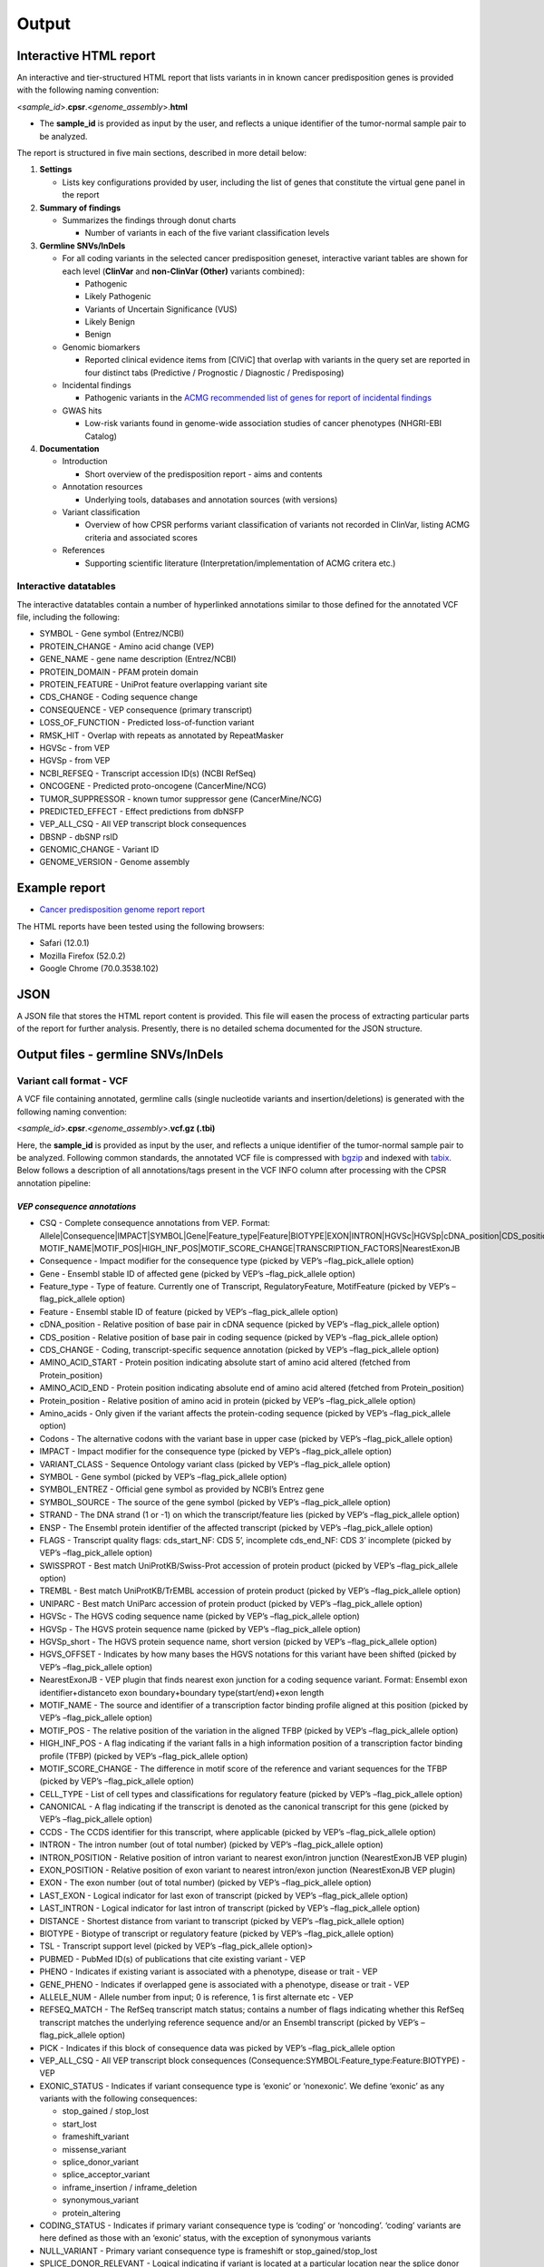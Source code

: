 Output
------

Interactive HTML report
~~~~~~~~~~~~~~~~~~~~~~~

An interactive and tier-structured HTML report that lists variants in in
known cancer predisposition genes is provided with the following naming
convention:

<*sample_id*>.\ **cpsr**.<*genome_assembly*>.\ **html**

-  The **sample_id** is provided as input by the user, and reflects a
   unique identifier of the tumor-normal sample pair to be analyzed.

The report is structured in five main sections, described in more detail
below:

1. **Settings**

   -  Lists key configurations provided by user, including the list of
      genes that constitute the virtual gene panel in the report

2. **Summary of findings**

   -  Summarizes the findings through donut charts

      -  Number of variants in each of the five variant classification
         levels

3. **Germline SNVs/InDels**

   -  For all coding variants in the selected cancer predisposition
      geneset, interactive variant tables are shown for each level
      (**ClinVar** and **non-ClinVar (Other)** variants combined):

      -  Pathogenic
      -  Likely Pathogenic
      -  Variants of Uncertain Significance (VUS)
      -  Likely Benign
      -  Benign

   -  Genomic biomarkers

      -  Reported clinical evidence items from [CIViC] that overlap with
         variants in the query set are reported in four distinct tabs
         (Predictive / Prognostic / Diagnostic / Predisposing)

   -  Incidental findings

      -  Pathogenic variants in the `ACMG recommended list of genes for
         report of incidental
         findings <https://www.ncbi.nlm.nih.gov/clinvar/docs/acmg/>`__

   -  GWAS hits

      -  Low-risk variants found in genome-wide association studies of
         cancer phenotypes (NHGRI-EBI Catalog)

4. **Documentation**

   -  Introduction

      -  Short overview of the predisposition report - aims and contents

   -  Annotation resources

      -  Underlying tools, databases and annotation sources (with
         versions)

   -  Variant classification

      -  Overview of how CPSR performs variant classification of
         variants not recorded in ClinVar, listing ACMG criteria and
         associated scores

   -  References

      -  Supporting scientific literature (Interpretation/implementation
         of ACMG critera etc.)

Interactive datatables
^^^^^^^^^^^^^^^^^^^^^^

The interactive datatables contain a number of hyperlinked annotations
similar to those defined for the annotated VCF file, including the
following:

-  SYMBOL - Gene symbol (Entrez/NCBI)
-  PROTEIN_CHANGE - Amino acid change (VEP)
-  GENE_NAME - gene name description (Entrez/NCBI)
-  PROTEIN_DOMAIN - PFAM protein domain
-  PROTEIN_FEATURE - UniProt feature overlapping variant site
-  CDS_CHANGE - Coding sequence change
-  CONSEQUENCE - VEP consequence (primary transcript)
-  LOSS_OF_FUNCTION - Predicted loss-of-function variant
-  RMSK_HIT - Overlap with repeats as annotated by RepeatMasker
-  HGVSc - from VEP
-  HGVSp - from VEP
-  NCBI_REFSEQ - Transcript accession ID(s) (NCBI RefSeq)
-  ONCOGENE - Predicted proto-oncogene (CancerMine/NCG)
-  TUMOR_SUPPRESSOR - known tumor suppressor gene (CancerMine/NCG)
-  PREDICTED_EFFECT - Effect predictions from dbNSFP
-  VEP_ALL_CSQ - All VEP transcript block consequences
-  DBSNP - dbSNP rsID
-  GENOMIC_CHANGE - Variant ID
-  GENOME_VERSION - Genome assembly

Example report
~~~~~~~~~~~~~~

-  `Cancer predisposition genome report
   report <http://insilico.hpc.uio.no/pcgr/example_reports/cpsr/0.6.0rc/SAMPLE-001.cpsr.grch37.html>`__

The HTML reports have been tested using the following browsers:

-  Safari (12.0.1)
-  Mozilla Firefox (52.0.2)
-  Google Chrome (70.0.3538.102)

JSON
~~~~

A JSON file that stores the HTML report content is provided. This file
will easen the process of extracting particular parts of the report for
further analysis. Presently, there is no detailed schema documented for
the JSON structure.

Output files - germline SNVs/InDels
~~~~~~~~~~~~~~~~~~~~~~~~~~~~~~~~~~~

Variant call format - VCF
^^^^^^^^^^^^^^^^^^^^^^^^^

A VCF file containing annotated, germline calls (single nucleotide
variants and insertion/deletions) is generated with the following naming
convention:

<*sample_id*>.\ **cpsr**.<*genome_assembly*>.\ **vcf.gz (.tbi)**

Here, the **sample_id** is provided as input by the user, and reflects a
unique identifier of the tumor-normal sample pair to be analyzed.
Following common standards, the annotated VCF file is compressed with
`bgzip <http://www.htslib.org/doc/tabix.html>`__ and indexed with
`tabix <http://www.htslib.org/doc/tabix.html>`__. Below follows a
description of all annotations/tags present in the VCF INFO column after
processing with the CPSR annotation pipeline:

*VEP consequence annotations*
'''''''''''''''''''''''''''''

-  CSQ - Complete consequence annotations from VEP. Format:
   Allele|Consequence|IMPACT|SYMBOL|Gene|Feature_type|Feature|BIOTYPE|EXON|INTRON|HGVSc|HGVSp|cDNA_position|CDS_position|Protein_position|Amino_acids|Codons|Existing_variation|ALLELE_NUM|DISTANCE|STRAND|FLAGS|PICK|VARIANT_CLASS|SYMBOL_SOURCE|HGNC_ID|CANONICAL|MANE|TSL|APPRIS|CCDS|ENSP|SWISSPROT|TREMBL|UNIPARC|RefSeq|DOMAINS|HGVS_OFFSET|AF|AFR_AF|AMR_AF|EAS_AF|EUR_AF|SAS_AF|gnomAD_AF|gnomAD_AFR_AF|gnomAD_AMR_AF|gnomAD_ASJ_AF|gnomAD_EAS_AF|gnomAD_FIN_AF|gnomAD_NFE_AF|gnomAD_OTH_AF|gnomAD_SAS_AF|CLIN_SIG|SOMATIC|PHENO|CHECK_REF\|
   MOTIF_NAME|MOTIF_POS|HIGH_INF_POS|MOTIF_SCORE_CHANGE|TRANSCRIPTION_FACTORS|NearestExonJB
-  Consequence - Impact modifier for the consequence type (picked by
   VEP’s –flag_pick_allele option)
-  Gene - Ensembl stable ID of affected gene (picked by VEP’s
   –flag_pick_allele option)
-  Feature_type - Type of feature. Currently one of Transcript,
   RegulatoryFeature, MotifFeature (picked by VEP’s –flag_pick_allele
   option)
-  Feature - Ensembl stable ID of feature (picked by VEP’s
   –flag_pick_allele option)
-  cDNA_position - Relative position of base pair in cDNA sequence
   (picked by VEP’s –flag_pick_allele option)
-  CDS_position - Relative position of base pair in coding sequence
   (picked by VEP’s –flag_pick_allele option)
-  CDS_CHANGE - Coding, transcript-specific sequence annotation (picked
   by VEP’s –flag_pick_allele option)
-  AMINO_ACID_START - Protein position indicating absolute start of
   amino acid altered (fetched from Protein_position)
-  AMINO_ACID_END - Protein position indicating absolute end of amino
   acid altered (fetched from Protein_position)
-  Protein_position - Relative position of amino acid in protein (picked
   by VEP’s –flag_pick_allele option)
-  Amino_acids - Only given if the variant affects the protein-coding
   sequence (picked by VEP’s –flag_pick_allele option)
-  Codons - The alternative codons with the variant base in upper case
   (picked by VEP’s –flag_pick_allele option)
-  IMPACT - Impact modifier for the consequence type (picked by VEP’s
   –flag_pick_allele option)
-  VARIANT_CLASS - Sequence Ontology variant class (picked by VEP’s
   –flag_pick_allele option)
-  SYMBOL - Gene symbol (picked by VEP’s –flag_pick_allele option)
-  SYMBOL_ENTREZ - Official gene symbol as provided by NCBI’s Entrez
   gene
-  SYMBOL_SOURCE - The source of the gene symbol (picked by VEP’s
   –flag_pick_allele option)
-  STRAND - The DNA strand (1 or -1) on which the transcript/feature
   lies (picked by VEP’s –flag_pick_allele option)
-  ENSP - The Ensembl protein identifier of the affected transcript
   (picked by VEP’s –flag_pick_allele option)
-  FLAGS - Transcript quality flags: cds_start_NF: CDS 5’, incomplete
   cds_end_NF: CDS 3’ incomplete (picked by VEP’s –flag_pick_allele
   option)
-  SWISSPROT - Best match UniProtKB/Swiss-Prot accession of protein
   product (picked by VEP’s –flag_pick_allele option)
-  TREMBL - Best match UniProtKB/TrEMBL accession of protein product
   (picked by VEP’s –flag_pick_allele option)
-  UNIPARC - Best match UniParc accession of protein product (picked by
   VEP’s –flag_pick_allele option)
-  HGVSc - The HGVS coding sequence name (picked by VEP’s
   –flag_pick_allele option)
-  HGVSp - The HGVS protein sequence name (picked by VEP’s
   –flag_pick_allele option)
-  HGVSp_short - The HGVS protein sequence name, short version (picked
   by VEP’s –flag_pick_allele option)
-  HGVS_OFFSET - Indicates by how many bases the HGVS notations for this
   variant have been shifted (picked by VEP’s –flag_pick_allele option)
-  NearestExonJB - VEP plugin that finds nearest exon junction for a
   coding sequence variant. Format: Ensembl exon identifier+distanceto
   exon boundary+boundary type(start/end)+exon length
-  MOTIF_NAME - The source and identifier of a transcription factor
   binding profile aligned at this position (picked by VEP’s
   –flag_pick_allele option)
-  MOTIF_POS - The relative position of the variation in the aligned
   TFBP (picked by VEP’s –flag_pick_allele option)
-  HIGH_INF_POS - A flag indicating if the variant falls in a high
   information position of a transcription factor binding profile (TFBP)
   (picked by VEP’s –flag_pick_allele option)
-  MOTIF_SCORE_CHANGE - The difference in motif score of the reference
   and variant sequences for the TFBP (picked by VEP’s –flag_pick_allele
   option)
-  CELL_TYPE - List of cell types and classifications for regulatory
   feature (picked by VEP’s –flag_pick_allele option)
-  CANONICAL - A flag indicating if the transcript is denoted as the
   canonical transcript for this gene (picked by VEP’s –flag_pick_allele
   option)
-  CCDS - The CCDS identifier for this transcript, where applicable
   (picked by VEP’s –flag_pick_allele option)
-  INTRON - The intron number (out of total number) (picked by VEP’s
   –flag_pick_allele option)
-  INTRON_POSITION - Relative position of intron variant to nearest
   exon/intron junction (NearestExonJB VEP plugin)
-  EXON_POSITION - Relative position of exon variant to nearest
   intron/exon junction (NearestExonJB VEP plugin)
-  EXON - The exon number (out of total number) (picked by VEP’s
   –flag_pick_allele option)
-  LAST_EXON - Logical indicator for last exon of transcript (picked by
   VEP’s –flag_pick_allele option)
-  LAST_INTRON - Logical indicator for last intron of transcript (picked
   by VEP’s –flag_pick_allele option)
-  DISTANCE - Shortest distance from variant to transcript (picked by
   VEP’s –flag_pick_allele option)
-  BIOTYPE - Biotype of transcript or regulatory feature (picked by
   VEP’s –flag_pick_allele option)
-  TSL - Transcript support level (picked by VEP’s –flag_pick_allele
   option)>
-  PUBMED - PubMed ID(s) of publications that cite existing variant -
   VEP
-  PHENO - Indicates if existing variant is associated with a phenotype,
   disease or trait - VEP
-  GENE_PHENO - Indicates if overlapped gene is associated with a
   phenotype, disease or trait - VEP
-  ALLELE_NUM - Allele number from input; 0 is reference, 1 is first
   alternate etc - VEP
-  REFSEQ_MATCH - The RefSeq transcript match status; contains a number
   of flags indicating whether this RefSeq transcript matches the
   underlying reference sequence and/or an Ensembl transcript (picked by
   VEP’s –flag_pick_allele option)
-  PICK - Indicates if this block of consequence data was picked by
   VEP’s –flag_pick_allele option
-  VEP_ALL_CSQ - All VEP transcript block consequences
   (Consequence:SYMBOL:Feature_type:Feature:BIOTYPE) - VEP
-  EXONIC_STATUS - Indicates if variant consequence type is ‘exonic’ or
   ‘nonexonic’. We define ‘exonic’ as any variants with the following
   consequences:

   -  stop_gained / stop_lost
   -  start_lost
   -  frameshift_variant
   -  missense_variant
   -  splice_donor_variant
   -  splice_acceptor_variant
   -  inframe_insertion / inframe_deletion
   -  synonymous_variant
   -  protein_altering

-  CODING_STATUS - Indicates if primary variant consequence type is
   ‘coding’ or ‘noncoding’. ‘coding’ variants are here defined as those
   with an ‘exonic’ status, with the exception of synonymous variants
-  NULL_VARIANT - Primary variant consequence type is frameshift or
   stop_gained/stop_lost
-  SPLICE_DONOR_RELEVANT - Logical indicating if variant is located at a
   particular location near the splice donor site (+3A/G, +4A or +5G)

*Gene information*
''''''''''''''''''

-  ENTREZ_ID - `Entrez <http://www.ncbi.nlm.nih.gov/gene>`__ gene
   identifier
-  APPRIS - Principal isoform flags according to the `APPRIS principal
   isoform database <http://appris.bioinfo.cnio.es/#/downloads>`__
-  UNIPROT_ID - `UniProt <http://www.uniprot.org>`__ identifier
-  UNIPROT_ACC - `UniProt <http://www.uniprot.org>`__ accession(s)
-  ENSEMBL_GENE_ID - Ensembl gene identifier for VEP’s picked transcript
   (*ENSGXXXXXXX*)
-  ENSEMBL_TRANSCRIPT_ID - Ensembl transcript identifier for VEP’s
   picked transcript (*ENSTXXXXXX*)
-  REFSEQ_MRNA - Corresponding RefSeq transcript(s) identifier for VEP’s
   picked transcript (*NM_XXXXX*)
-  CORUM_ID - Associated protein complexes (identifiers) from
   `CORUM <http://mips.helmholtz-muenchen.de/corum/>`__
-  DISGENET_CUI - Tumor types associated with gene, as found in
   DisGeNET. Tumor types are listed as unique
   `MedGen <https://www.ncbi.nlm.nih.gov/medgen/>`__ concept IDs
   (*CUIs*)
-  TUMOR_SUPPRESSOR - Indicates whether gene is predicted as a tumor
   suppressor gene, from Network of Cancer Genes (NCG) & the CancerMine
   text-mining resource
-  TUMOR_SUPPRESSOR_EVIDENCE - Underlying evidence for gene being a
   tumor suppressor. Format:
   NCG:<TRUE|FALSE>&CancerMine:<LC|MC|HC>:num_citations
-  ONCOGENE - Indicates whether gene is predicted as an oncogene, from
   Network of Cancer Genes (NCG) & the CancerMine text-mining resource
-  ONCOGENE_EVIDENCE - Underlying evidence for gene being an oncogene.
   Format: NCG:<TRUE|FALSE>&CancerMine:<LC|MC|HC>:num_citations
-  ONCOSCORE - Literature-derived score for cancer gene relevance
   `Bioconductor/OncoScore <http://bioconductor.org/packages/release/bioc/html/OncoScore.html>`__,
   range from 0 (low oncogenic potential) to 1 (high oncogenic
   potential)
-  CANCER_SUSCEPTIBILITY_CUI - MedGen concept unique identifier (CUI)
   for cancer phenotype
-  CANCER_SYNDROME_CUI - MedGen concept unique identifier (CUI) for
   cancer syndrome
-  CANCER_PREDISPOSITION_SOURCE - Data source for susceptibility gene
   (panel *0*: NCGC, CGC_91, TCGA_PANCAN, PANEL_APP, OTHER)
-  CANCER_PREDISPOSITION_MOI - Mode of inheritance for susceptibility
   gene (AR/AD)
-  CANCER_PREDISPOSITION_MOD - Mechanism of disease for susceptibility
   gene (Lof/GoF)
-  PROB_EXAC_LOF_INTOLERANT - dbNSFP_gene: the probability of being
   loss-of-function intolerant (intolerant of both heterozygous and
   homozygous lof variants) based on ExAC r0.3 data
-  PROB_EXAC_LOF_INTOLERANT_HOM - dbNSFP_gene: the probability of being
   intolerant of homozygous, but not heterozygous lof variants based on
   ExAC r0.3 data
-  PROB_EXAC_LOF_TOLERANT_NULL - dbNSFP_gene: the probability of being
   tolerant of both heterozygous and homozygous lof variants based on
   ExAC r0.3 data
-  PROB_EXAC_NONTCGA_LOF_INTOLERANT - dbNSFP_gene: the probability of
   being loss-of-function intolerant (intolerant of both heterozygous
   and homozygous lof variants) based on ExAC r0.3 nonTCGA subset
-  PROB_EXAC_NONTCGA_LOF_INTOLERANT_HOM - dbNSFP_gene: the probability
   of being intolerant of homozygous, but not heterozygous lof variants
   based on ExAC r0.3 nonTCGA subset
-  PROB_EXAC_NONTCGA_LOF_TOLERANT_NULL - dbNSFP_gene: the probability of
   being tolerant of both heterozygous and homozygous lof variants based
   on ExAC r0.3 nonTCGA subset
-  PROB_GNOMAD_LOF_INTOLERANT - dbNSFP_gene: the probability of being
   loss-of-function intolerant (intolerant of both heterozygous and
   homozygous lof variants based on gnomAD 2.1 data
-  PROB_GNOMAD_LOF_INTOLERANT_HOM - dbNSFP_gene: the probability of
   being intolerant of homozygous, but not heterozygous lof variants
   based on gnomAD 2.1 data
-  PROB_GNOMAD_LOF_TOLERANT_NULL - dbNSFP_gene: the probability of being
   tolerant of both heterozygous and homozygous lof variants based on
   gnomAD 2.1 data
-  PROB_HAPLOINSUFFICIENCY - dbNSFP_gene: Estimated probability of
   haploinsufficiency of the gene (from
   http://dx.doi.org/10.1371/journal.pgen.1001154)
-  ESSENTIAL_GENE_CRISPR - dbNSFP_gene: Essential (E) or Non-essential
   phenotype-changing (N) based on large scale CRISPR experiments. from
   http://dx.doi.org/10.1126/science.aac7041
-  ESSENTIAL_GENE_CRISPR2 - dbNSFP_gene: Essential (E), context-Specific
   essential (S), or Non-essential phenotype-changing (N) based on large
   scale CRISPR experiments. from
   http://dx.doi.org/10.1016/j.cell.2015.11.015

*Variant effect and protein-coding information*
'''''''''''''''''''''''''''''''''''''''''''''''

-  MUTATION_HOTSPOT - mutation hotspot codon in
   `cancerhotspots.org <http://cancerhotspots.org/>`__. Format:
   gene_symbol \| codon \| q-value

-  MUTATION_HOTSPOT_TRANSCRIPT - hotspot-associated transcripts (Ensembl
   transcript ID)

-  MUTATION_HOTSPOT_CANCERTYPE - hotspot-associated cancer types (from
   cancerhotspots.org)

-  UNIPROT_FEATURE - Overlapping protein annotations from `UniProt
   KB <http://www.uniprot.org>`__

-  PFAM_DOMAIN - Pfam domain identifier (from VEP)

-  EFFECT_PREDICTIONS - All predictions of effect of variant on protein
   function and pre-mRNA splicing from `database of non-synonymous
   functional predictions - dbNSFP
   v4.1 <https://sites.google.com/site/jpopgen/dbNSFP>`__. Predicted
   effects are provided by different sources/algorithms (separated by
   ‘&’):

   1.  `SIFT <https://sift.bii.a-star.edu.sg/>`__
   2.  `SIFT4G <https://sift.bii.a-star.edu.sg/sift4g/>`__
   3.  `LRT <http://www.genetics.wustl.edu/jflab/lrt_query.html>`__
       (2009)
   4.  `MutationTaster <http://www.mutationtaster.org/>`__ (data release
       Nov 2015)
   5.  `MutationAssessor <http://mutationassessor.org/>`__ (release 3)
   6.  `FATHMM <http://fathmm.biocompute.org.uk>`__ (v2.3)
   7.  `PROVEAN <http://provean.jcvi.org/index.php>`__ (v1.1 Jan 2015)
   8.  `FATHMM_MKL <http://fathmm.biocompute.org.uk/fathmmMKL.htm>`__
   9.  `PRIMATEAI <https://www.nature.com/articles/s41588-018-0167-z>`__
   10. `DEOGEN2 <https://www.ncbi.nlm.nih.gov/pmc/articles/PMC5570203/>`__
   11. `DBNSFP_CONSENSUS_SVM <https://www.ncbi.nlm.nih.gov/pubmed/25552646>`__
       (Ensembl/consensus prediction, based on support vector machines)
   12. `DBNSFP_CONSENSUS_LR <https://www.ncbi.nlm.nih.gov/pubmed/25552646>`__
       (Ensembl/consensus prediction, logistic regression based)
   13. `SPLICE_SITE_EFFECT_ADA <http://nar.oxfordjournals.org/content/42/22/13534>`__
       (Ensembl/consensus prediction of splice-altering SNVs, based on
       adaptive boosting)
   14. `SPLICE_SITE_EFFECT_RF <http://nar.oxfordjournals.org/content/42/22/13534>`__
       (Ensembl/consensus prediction of splice-altering SNVs, based on
       random forest)
   15. `M-CAP <http://bejerano.stanford.edu/MCAP>`__
   16. `MutPred <http://mutpred.mutdb.org>`__
   17. `GERP <http://mendel.stanford.edu/SidowLab/downloads/gerp/>`__
   18. `BayesDel <https://doi.org/10.1002/humu.23158>`__
   19. `ClinPred <https://doi.org/10.1016/j.ajhg.2018.08.005>`__
   20. `LIST-S2 <https://doi.org/10.1093/nar/gkaa288>`__

-  BAYESDEL_ADDAF_DBNSFP - predicted effect from BayesDel (dbNSFP)

-  CLINPRED_DBNSFP - predicted effect from ClinPred (dbNSFP)

-  LIST_S2_DBNSFP - predicted effect from LIST-S2 (dbNSFP)

-  SIFT_DBNSFP - predicted effect from SIFT (dbNSFP)

-  SIFT4G_DBNSFP - predicted effect from SIFT4G (dbNSFP)

-  PROVEAN_DBNSFP - predicted effect from PROVEAN (dbNSFP)

-  MUTATIONTASTER_DBNSFP - predicted effect from MUTATIONTASTER (dbNSFP)

-  MUTATIONASSESSOR_DBNSFP - predicted effect from MUTATIONASSESSOR
   (dbNSFP)

-  M_CAP_DBNSFP - predicted effect from M-CAP (dbNSFP)

-  MUTPRED_DBNSFP - score from MUTPRED (dbNSFP)

-  FATHMM_DBNSFP - predicted effect from FATHMM (dbNSFP)

-  PRIMATEAI_DBNSFP - predicted effect from PRIMATEAI (dbNSFP)

-  DEOGEN2_DBNSFP - predicted effect from DEOGEN2 (dbNSFP)

-  FATHMM_MKL_DBNSFP - predicted effect from FATHMM-mkl (dbNSFP)

-  META_LR_DBNSFP - predicted effect from ensemble prediction (logistic
   regression - dbNSFP)

-  SPLICE_SITE_RF_DBNSFP - predicted effect of splice site disruption,
   using random forest (dbscSNV)

-  SPLICE_SITE_ADA_DBNSFP - predicted effect of splice site disruption,
   using boosting (dbscSNV)

*Variant frequencies/annotations in germline databases*
'''''''''''''''''''''''''''''''''''''''''''''''''''''''

-  AFR_AF_GNOMAD - African/American germline allele frequency (`Genome
   Aggregation Database release
   2.1 <http://gnomad.broadinstitute.org/>`__)
-  AMR_AF_GNOMAD - American germline allele frequency (`Genome
   Aggregation Database release
   2.1 <http://gnomad.broadinstitute.org/>`__)
-  GLOBAL_AF_GNOMAD - Adjusted global germline allele frequency (`Genome
   Aggregation Database release
   2.1 <http://gnomad.broadinstitute.org/>`__)
-  SAS_AF_GNOMAD - South Asian germline allele frequency (`Genome
   Aggregation Database release
   2.1 <http://gnomad.broadinstitute.org/>`__)
-  EAS_AF_GNOMAD - East Asian germline allele frequency (`Genome
   Aggregation Database release
   2.1 <http://gnomad.broadinstitute.org/>`__)
-  FIN_AF_GNOMAD - Finnish germline allele frequency (`Genome
   Aggregation Database release
   2.1 <http://gnomad.broadinstitute.org/>`__)
-  NFE_AF_GNOMAD - Non-Finnish European germline allele frequency
   (`Genome Aggregation Database release
   2.1 <http://gnomad.broadinstitute.org/>`__)
-  OTH_AF_GNOMAD - Other germline allele frequency (`Genome Aggregation
   Database release 2.1 <http://gnomad.broadinstitute.org/>`__)
-  ASJ_AF_GNOMAD - Ashkenazi Jewish allele frequency (`Genome
   Aggregation Database release
   2.1 <http://gnomad.broadinstitute.org/>`__)
-  NON_CANCER_AF_ASJ - Alternate allele frequency for samples of
   Ashkenazi Jewish ancestry in the non_cancer subset (`gnomAD
   2.1.1 <http://gnomad.broadinstitute.org>`__)
-  NON_CANCER_AF_EAS - Alternate allele frequency for samples of East
   Asian ancestry in the non_cancer subset (`gnomAD
   2.1.1 <http://gnomad.broadinstitute.org>`__)
-  NON_CANCER_AF_AFR - Alternate allele frequency for samples of
   African-American/African ancestry in the non_cancer subset (`gnomAD
   2.1.1 <http://gnomad.broadinstitute.org>`__)
-  NON_CANCER_AF_AMR - Alternate allele frequency for samples of Latino
   ancestry in the non_cancer subset (`gnomAD
   2.1.1 <http://gnomad.broadinstitute.org>`__)
-  NON_CANCER_AF_OTH - Alternate allele frequency for samples of Other
   ancestry in the non_cancer subset (`gnomAD
   2.1.1 <http://gnomad.broadinstitute.org>`__)
-  NON_CANCER_AF_NFE - Alternate allele frequency for samples of
   Non-Finnish European ancestry in the non_cancer subset (`gnomAD
   2.1.1 <http://gnomad.broadinstitute.org>`__)
-  NON_CANCER_AF_FIN - Alternate allele frequency for samples of Finnish
   ancestry in the non_cancer subset (`gnomAD
   2.1.1 <http://gnomad.broadinstitute.org>`__)
-  NON_CANCER_AF_SAS - Alternate allele frequency for samples of South
   Asian ancestry in the non_cancer subset (`gnomAD
   2.1.1 <http://gnomad.broadinstitute.org>`__)
-  NON_CANCER_AF_GLOBAL - Alternate allele frequency in the non_cancer
   subset (`gnomAD 2.1.1 <http://gnomad.broadinstitute.org>`__)
-  NON_CANCER_AC_ASJ - Alternate allele count for samples of Ashkenazi
   Jewish ancestry in the non_cancer subset (`gnomAD
   2.1.1 <http://gnomad.broadinstitute.org>`__)
-  NON_CANCER_AC_EAS - Alternate allele count for samples of East Asian
   ancestry in the non_cancer subset (`gnomAD
   2.1.1 <http://gnomad.broadinstitute.org>`__)
-  NON_CANCER_AC_AFR - Alternate allele count for samples of
   African-American/African ancestry in the non_cancer subset (`gnomAD
   2.1.1 <http://gnomad.broadinstitute.org>`__)
-  NON_CANCER_AC_AMR - Alternate allele count for samples of Latino
   ancestry in the non_cancer subset (`gnomAD
   2.1.1 <http://gnomad.broadinstitute.org>`__)
-  NON_CANCER_AC_OTH - Alternate allele count for samples of Other
   ancestry in the non_cancer subset (`gnomAD
   2.1.1 <http://gnomad.broadinstitute.org>`__)
-  NON_CANCER_AC_NFE - Alternate allele frequency for samples of
   Non-Finnish European ancestry in the non_cancer subset (`gnomAD
   2.1.1 <http://gnomad.broadinstitute.org>`__)
-  NON_CANCER_AC_FIN - Alternate allele count for samples of Finnish
   ancestry in the non_cancer subset (`gnomAD
   2.1.1 <http://gnomad.broadinstitute.org>`__)
-  NON_CANCER_AC_SAS - Alternate allele count for samples of South Asian
   ancestry in the non_cancer subset (`gnomAD
   2.1.1 <http://gnomad.broadinstitute.org>`__)
-  NON_CANCER_AC_GLOBAL - Alternate allele count in the non_cancer
   subset (`gnomAD 2.1.1 <http://gnomad.broadinstitute.org>`__)
-  NON_CANCER_AN_ASJ - Total number of alleles in samples of Ashkenazi
   Jewish ancestry in the non_cancer subset (`gnomAD
   2.1.1 <http://gnomad.broadinstitute.org>`__)
-  NON_CANCER_AN_EAS - Total number of alleles in samples of East Asian
   ancestry in the non_cancer subset (`gnomAD
   2.1.1 <http://gnomad.broadinstitute.org>`__)
-  NON_CANCER_AN_AFR - Total number of alleles in samples of
   African-American/African ancestry in the non_cancer subset (`gnomAD
   2.1.1 <http://gnomad.broadinstitute.org>`__)
-  NON_CANCER_AN_AMR - Total number of alleles in samples of Latino
   ancestry in the non_cancer subset (`gnomAD
   2.1.1 <http://gnomad.broadinstitute.org>`__)
-  NON_CANCER_AN_OTH - Total number of alleles in samples of Other
   ancestry in the non_cancer subset (`gnomAD
   2.1.1 <http://gnomad.broadinstitute.org>`__)
-  NON_CANCER_AN_NFE - Total number of alleles in samples of Non-Finnish
   European ancestry in the non_cancer subset (`gnomAD
   2.1.1 <http://gnomad.broadinstitute.org>`__)
-  NON_CANCER_AN_FIN - Total number of alleles in samples of Finnish
   ancestry in the non_cancer subset (`gnomAD
   2.1.1 <http://gnomad.broadinstitute.org>`__)
-  NON_CANCER_AN_SAS - Total number of alleles in samples of South Asian
   ancestry in the non_cancer subset (`gnomAD
   2.1.1 <http://gnomad.broadinstitute.org>`__)
-  NON_CANCER_AN_GLOBAL - Total number of alleles in the non_cancer
   subset (`gnomAD 2.1.1 <http://gnomad.broadinstitute.org>`__)
-  NON_CANCER_NHOMALT_ASJ - Count of homozygous individuals in samples
   of Ashkenazi Jewish ancestry in the non_cancer subset (`gnomAD
   2.1.1 <http://gnomad.broadinstitute.org>`__)
-  NON_CANCER_NHOMALT_EAS - Count of homozygous individuals in samples
   of East Asian ancestry in the non_cancer subset (`gnomAD
   2.1.1 <http://gnomad.broadinstitute.org>`__)
-  NON_CANCER_NHOMALT_AFR - Count of homozygous individuals in samples
   of African-American/African ancestry in the non_cancer subset
   (`gnomAD 2.1.1 <http://gnomad.broadinstitute.org>`__)
-  NON_CANCER_NHOMALT_AMR - Count of homozygous individuals in samples
   of Latino ancestry in the non_cancer subset (`gnomAD
   2.1.1 <http://gnomad.broadinstitute.org>`__)
-  NON_CANCER_NHOMALT_OTH - Count of homozygous individuals in samples
   of Other ancestry in the non_cancer subset (`gnomAD
   2.1.1 <http://gnomad.broadinstitute.org>`__)
-  NON_CANCER_NHOMALT_NFE - Count of homozygous individuals in samples
   of Non-Finnish European ancestry in the non_cancer subset (`gnomAD
   2.1.1 <http://gnomad.broadinstitute.org>`__)
-  NON_CANCER_NHOMALT_FIN - Count of homozygous individuals in samples
   of Finnish ancestry in the non_cancer subset (`gnomAD
   2.1.1 <http://gnomad.broadinstitute.org>`__)
-  NON_CANCER_NHOMALT_SAS - Count of homozygous individuals in samples
   of South Asian ancestry in the non_cancer subset (`gnomAD
   2.1.1 <http://gnomad.broadinstitute.org>`__)
-  NON_CANCER_NHOMALT_GLOBAL - Count of homozygous individuals in
   samples in the non_cancer subset (`gnomAD
   2.1.1 <http://gnomad.broadinstitute.org>`__)
-  AFR_AF_1KG - `1000G Project - phase 3 <http://www.1000genomes.org>`__
   germline allele frequency for samples from AFR (African)
-  AMR_AF_1KG - `1000G Project - phase 3 <http://www.1000genomes.org>`__
   germline allele frequency for samples from AMR (Ad Mixed American)
-  EAS_AF_1KG - `1000G Project - phase 3 <http://www.1000genomes.org>`__
   germline allele frequency for samples from EAS (East Asian)
-  EUR_AF_1KG - `1000G Project - phase 3 <http://www.1000genomes.org>`__
   germline allele frequency for samples from EUR (European)
-  SAS_AF_1KG - `1000G Project - phase 3 <http://www.1000genomes.org>`__
   germline allele frequency for samples from SAS (South Asian)
-  GLOBAL_AF_1KG - `1000G Project - phase
   3 <http://www.1000genomes.org>`__ germline allele frequency for all
   1000G project samples (global)
-  DBSNPRSID - `dbSNP <http://www.ncbi.nlm.nih.gov/SNP/>`__ reference
   ID, as provided by VEP

*Clinical associations*
'''''''''''''''''''''''

-  CLINVAR_MSID - `ClinVar <http://www.ncbi.nlm.nih.gov/clinvar>`__
   Measure Set/Variant ID
-  CLINVAR_ALLELE_ID - `ClinVar <http://www.ncbi.nlm.nih.gov/clinvar>`__
   allele ID
-  CLINVAR_PMID - Associated Pubmed IDs for variant in
   `ClinVar <http://www.ncbi.nlm.nih.gov/clinvar>`__ - germline
   state-of-origin
-  CLINVAR_HGVSP - Protein variant expression using HGVS nomenclature
-  CLINVAR_PMID_SOMATIC - Associated Pubmed IDs for variant in
   `ClinVar <http://www.ncbi.nlm.nih.gov/clinvar>`__ - somatic
   state-of-origin
-  CLINVAR_CONFLICTED - Variant has conflicting interpretations
-  CLINVAR_CLNSIG - Clinical significance for variant in
   `ClinVar <http://www.ncbi.nlm.nih.gov/clinvar>`__ - germline
   state-of-origin
-  CLINVAR_CLASSIFICATION - Clean clinical significance on a five-level
   scheme
-  CLINVAR_CLNSIG_SOMATIC - Clinical significance for variant in
   `ClinVar <http://www.ncbi.nlm.nih.gov/clinvar>`__ - somatic
   state-of-origin
-  CLINVAR_MEDGEN_CUI - Associated
   `MedGen <https://www.ncbi.nlm.nih.gov/medgen/>`__ concept identifiers
   (*CUIs*) - germline state-of-origin
-  CLINVAR_MEDGEN_CUI_SOMATIC - Associated
   `MedGen <https://www.ncbi.nlm.nih.gov/medgen/>`__ concept identifiers
   (*CUIs*) - somatic state-of-origin
-  CLINVAR_MOLECULAR_EFFECT - Variant effect according to ClinVar
   annotation
-  CLINVAR_VARIANT_ORIGIN - Origin of variant (somatic, germline, de
   novo etc.) for variant in
   `ClinVar <http://www.ncbi.nlm.nih.gov/clinvar>`__
-  CLINVAR_REVIEW_STATUS_STARS - Rating of the
   `ClinVar <http://www.ncbi.nlm.nih.gov/clinvar>`__ variant (0-4 stars)
   with respect to level of review
-  GWAS_HIT - variant associated with cancer phenotype from genome-wide
   association study (NHGRI-EBI GWAS catalog)
-  OPENTARGETS_DISEASE_ASSOCS - Associations between protein targets and
   disease based on multiple lines of evidence (mutations,affected
   pathways,GWAS, literature etc). Format:
   CUI:EFO_ID:IS_DIRECT:OVERALL_SCORE
-  OPENTARGETS_TRACTABILITY_COMPOUND - Confidence for the existence of a
   modulator (small molecule) that interacts with the target to elicit a
   desired biological effect
-  OPENTARGETS_TRACTABILITY_ANTIBODY - Confidence for the existence of a
   modulator (antibody) that interacts with the target to elicit a
   desired biological effect

Tab-separated values (TSV)
^^^^^^^^^^^^^^^^^^^^^^^^^^

Annotated List of all SNVs/InDels
'''''''''''''''''''''''''''''''''

We provide a tab-separated values file with most important variant/gene
annotations. The file has the following naming convention:

<*sample_id*>.\ **cpsr**.<*genome_assembly*>.\ **snvs_indels.tiers.tsv**

The SNVs/InDels are organized into different **tiers** (as defined above
for the HTML report)

The following variables are included in the tiered TSV file (VCF tags
issued by the user will be appended at the end):

::

   1. GENOMIC_CHANGE - Identifier for variant at the genome (VCF) level, e.g. 1:g.152382569A>G
         Format: (<chrom>:g.<position><ref_allele>><alt_allele>)
   2. VAR_ID - Variant identifier
   3. GENOTYPE - Variant genotype (heterozygous/homozygous)
   4. SOURCE - ClinVar or Other (i.e. not present in ClinVar)
   5. GENOME_VERSION - Assembly version, e.g. GRCh37
   6. VCF_SAMPLE_ID - Sample identifier
   7. VARIANT_CLASS - Variant type, e.g. SNV/insertion/deletion
   8. CODING_STATUS - coding/noncoding (wrt. protein alteration and canonical splice site disruption)
   9. SYMBOL - Gene symbol
   10. GENE_NAME - Gene description
   11. CCDS - CCDS identifier
   12. ENTREZ_ID - Entrez gene identifier
   13. UNIPROT_ID - UniProt protein identifier
   14. ENSEMBL_GENE_ID - Ensembl gene identifier
   15. ENSEMBL_TRANSCRIPT_ID - Ensembl transcript identifier
   16. REFSEQ_MRNA - RefSeq mRNA identifier
   17. ONCOGENE - Gene is predicted as an oncogene according to Network of Cancer Genes (NCG) and CancerMine
   18. TUMOR_SUPPRESSOR - Gene is predicted as a tumor suppressor gene according to Network of Cancer Genes (NCG) and CancerMine
   19. MOD - Mechanism of disease for cancer predisposition gene (Lof/GoF/NA)
   20. MOI - Mechanism of inheritance for cancer predisposition gene (AR, AD, AD/AR or 'NA')
   21. CONSEQUENCE - Variant consequence
   22. VEP_ALL_CSQ - All VEP transcript block consequences
   23. PROTEIN_CHANGE - Protein change - one letter abbreviation (HGVSp)
   24. PROTEIN_DOMAIN - Protein domain (Pfam)
   25. DBSNP - dbSNP identifier (rsid)
   26. HGVSp - The HGVS protein sequence name
   27. HGVSc - The HGVS coding sequence name
   28. LAST_EXON - Last exon in gene
   29. EXON_POSITION - Relative position of exon variant to nearest intron/exon junction (NearestExonJB plugin)
   30. INTRON_POSITION - Relative position of intron variant to nearest intron/exon junction (NearestExonJB plugin)
   31. CDS_CHANGE - Coding, transcript-specific sequence annotation
   32. MUTATION_HOTSPOT - Cancer mutation hotspot (cancerhotspots.org)
   33. RMSK_HIT - RepeatMasker hit
   34. PROTEIN_FEATURE - Protein feature (active sites etc.) from UniProt KnowledgeBase
   35. EFFECT_PREDICTIONS - Functional effect predictions from multiple algorithms (dbNSFP)
   36. LOSS_OF_FUNCTION - Loss-of-function variant, as predicted from VEP's LofTee plugin
   37. CANCER_PHENOTYPE
   38. CLINVAR_CLASSIFICATION - clinical significance of ClinVar Variant (CPSR category)
   39. CLINVAR_MSID - measureset identifier of ClinVar variant
   40. CLINVAR_VARIANT_ORIGIN - variant origin (somatic/germline) of ClinVar variant
   41. CLINVAR_CONFLICTED - indicator of conflicting interpretations
   42. CLINVAR_PHENOTYPE - associated phenotype(s) for ClinVar variant
   43. CLINVAR_REVIEW_STATUS_STARS
   44. N_INSILICO_CALLED - Number of algorithms with effect prediction (damaging/tolerated) from dbNSFP
   45. N_INSILICO_DAMAGING - Number of algorithms with damaging prediction from dbNSFP
   46. N_INSILICO_TOLERATED - Number of algorithms with tolerated prediction from dbNSFP
   47. N_INSILICO_SPLICING_NEUTRAL - Number of algorithms with splicing neutral prediction from dbscSNV
   48. N_INSILICO_SPLICING_AFFECTED - Number of algorithms with splicing affected prediction from dbscSNV
   49. GLOBAL_AF_GNOMAD - Global MAF in gnomAD
   50. <CUSTOM_POPULATION_GNOMAD> - Population specific MAF in gnomAD control (non-cancer, population configured by user)
   51. ACMG_BA1_AD - Very high MAF (> 0.5% in gnomAD non-cancer pop subset) - min AN = 12,000 - Dominant mechanism of disease
   52. ACMG_BS1_1_AD - High MAF (> 0.1% in gnomAD non-cancer pop subset) - min AN = 12,000 - Dominant mechanism of disease
   53. ACMG_BS1_2_AD - Somewhat high MAF (> 0.005% in gnomAD non-cancer pop subset) - Dominant mechanism of disease
   54. ACMG_BA1_AR - Very high MAF (> 1% in gnomAD non-cancer pop subset) - min AN = 12,000 - Recessive mechanism of disease
   55. ACMG_BS1_1_AR - High MAF (> 0.3% in gnomAD non-cancer pop subset) - min AN = 12,000 - Recessive mechanism of disease
   56. ACMG_BS1_2_AR - Somewhat high MAF (> 0.005% in gnomAD non-cancer pop subset) - Recessive mechanism of disease
   57. ACMG_PM2_1 - Allele count within pathogenic range (MAF <= 0.005% in the population-specific non-cancer gnomAD subset)
   58. ACMG_PM2_2 - Alternate allele absent in the population-specific non-cancer gnomAD subset
   59. ACMG_PVS1_1 - Null variant (frameshift/nonsense) - predicted as LoF by LOFTEE - within pathogenic range - LoF established for gene
   60. ACMG_PVS1_2 - Null variant (frameshift/nonsense) - not predicted as LoF by LOFTEE - within pathogenic range - LoF established for gene
   61. ACMG_PVS1_3 - Null variant (frameshift/nonsense) - predicted as LoF by LOFTEE - within pathogenic range - LoF not established for gene
   62. ACMG_PVS1_4 - Null variant (frameshift/nonsense) - not predicted as LoF by LOFTEE -- within pathogenic range - LoF not established for gene
   63. ACMG_PVS1_5 - Start (initiator methionine) lost - within pathogenic range - Lof established for gene
   64. ACMG_PVS1_6 - Start (initiator methionine) lost - within pathogenic range - LoF not established for gene
   65. ACMG_PVS1_7 - Donor/acceptor variant - predicted as LoF by LOFTEE - within pathogenic range - not last intron - LoF established for gene
   66. ACMG_PVS1_8 - Donor/acceptor variant - last intron - within pathogenic range - LoF established for gene
   67. ACMG_PVS1_9 - Donor/acceptor variant - not last intron - within pathogenic range - LoF not established for gene
   68. ACMG_PVS1_10 - Donor variant at located at the +3, +4 or +5 position of the intron -  within the pathogenic range (i.e. <9 alleles in ExAC))
   69. ACMG_PS1 - Same amino acid change as a previously established pathogenic variant (ClinVar) regardless of nucleotide change
   70. ACMG_PP2 - Missense variant in a gene that has a relatively low rate of benign missense variation (<20%) and where missense variants are a common mechanism of disease (>50% P/LP (ClinVar))
   71. ACMG_PM1 - Missense variant in a somatic mutation hotspot as determined by cancerhotspots.org
   72. ACMG_PM4 - Protein length changes due to inframe indels or nonstop variant in non-repetitive regions of genes that harbor variants with a dominant mode of inheritance.
   73. ACMG_PPC1 - Protein length changes due to inframe indels or nonstop variant in non-repetitive regions of genes that harbor variants with a recessive mode of inheritance.
   74. ACMG_PM5 - Novel missense change at an amino acid residue where a different missense change determined to be pathogenic has been seen before (ClinVar)
   75. ACMG_PP3 - Multiple lines (>=5) of computational evidence support a deleterious effect on the gene or gene product (conservation, evolutionary, splicing impact) with maximum two contradictory predictions - from dbNSFP
   76. ACMG_BP4 - Multiple lines (>=5) of computational evidence support a benign effect on the gene or gene product (conservation, evolutionary, splicing impact) with maximum two contradictory prediction - from dbNSFP
   77. ACMG_BMC1 - Peptide change is at the same location of a known benign change (ClinVar)
   78. ACMG_BSC1 - Peptide change is reported as benign (ClinVar)
   79. ACMG_BP1 - Missense variant in a gene for which primarily truncating variants are known to cause disease (ClinVar)
   80. ACMG_BP3 - Variants in promoter or untranslated regions
   81. ACMG_BP7 - Silent/intronic variant outside of the splice site consensus
   82. CPSR_CLASSIFICATION - CPSR tier level (P/LP/VUS/LB/B)
   83. CPSR_CLASSIFICATION_SCORE - Aggregated CPSR pathogenicity score
   84. CPSR_CLASSIFICATION_CODE - Combination of CPSR classification codes assigned to the variant (ACMG)
   85. CPSR_CLASSIFICATION_DOC - Verbal description of CPSR classification codes assignted to the variant (ACMG)

**NOTE**: The user has the possibility to append the TSV file with data
from other tags in the input VCF of interest (i.e. using the
*custom_tags* option in the TOML configuration file)
